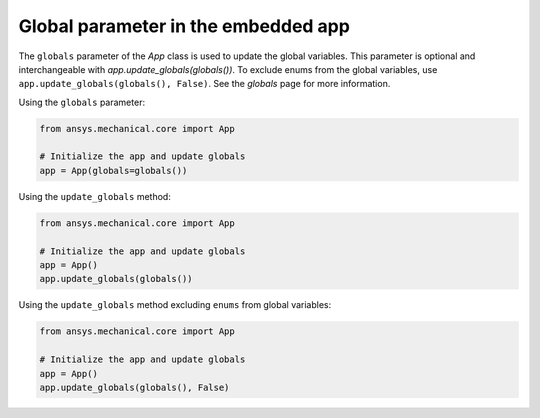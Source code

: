 .. meta::
   :author: Unknown
   :date: 2025-08-26
   :categories: release
   :tags: mechanical, python
   :industries: Mechanical, CAD
   :products: PyMechanical
   :image: thumbnails/pymechanical.png
   :title: Global parameter in the embedded app
   :description: what's new with global parameter in the embedded app

.. vale off

Global parameter in the embedded app
=====================================

The ``globals`` parameter of the `App`
class is used to update the global variables. This parameter is optional and interchangeable
with `app.update_globals(globals())`.
To exclude enums from the global variables, use ``app.update_globals(globals(), False)``.
See the `globals` page for more information.

Using the ``globals`` parameter:

.. code:: python

    from ansys.mechanical.core import App

    # Initialize the app and update globals
    app = App(globals=globals())

Using the ``update_globals`` method:

.. code:: python

    from ansys.mechanical.core import App

    # Initialize the app and update globals
    app = App()
    app.update_globals(globals())

Using the ``update_globals`` method excluding ``enums`` from global variables:

.. code:: python

    from ansys.mechanical.core import App

    # Initialize the app and update globals
    app = App()
    app.update_globals(globals(), False)

.. vale on